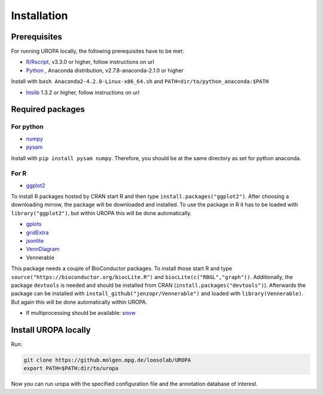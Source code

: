 Installation
============

Prerequisites
-----------------
For running UROPA locally, the following prerequisites have to be met:

- `R/Rscript`_, v3.3.0 or higher, follow instructions on url
- `Python`_ , Anaconda distribution, v2.7.8-anaconda-2.1.0 or higher
Install with ``bash Anaconda2-4.2.0-Linux-x86_64.sh`` and ``PATH=dir/to/python_anaconda:$PATH``

- `htslib`_ 1.3.2 or higher, follow instructions on url

Required packages
-----------------

For python
~~~~~~~~~~
- `numpy`_
- `pysam`_

Install with ``pip install pysam numpy``.
Therefore, you should be at the same directory as set for python anaconda.

For R
~~~~~
- `ggplot2`_
To install R packages hosted by CRAN start R and then type ``install.packages("ggplot2")``. 
After choosing a downloading mirrow, the package will be downloaded and installed. 
To use the package in R it has to be loaded with ``library("ggplot2")``, but within UROPA this will be done automatically.
	
- `gplots`_
- `gridExtra`_ 
- `jsonlite`_ 
- `VennDiagram`_ 
- Vennerable
This package needs a couple of BioConductor packages. To install those start R and type ``source("https://bioconductor.org/biocLite.R")`` and ``biocLite(c("RBGL","graph"))``.
Additionally, the package ``devtools`` is needed and should be installed from CRAN (``install.packages("devtools")``).
Afterwards the package can be installed with ``install_github("jenzopr/Vennerable")`` and loaded with ``library(Vennerable)``. But again this will be done automatically within UROPA.

- If multiprocessing should be available: `snow`_ 


Install UROPA locally
---------------------

Run:

.. code:: bash

	git clone https://github.molgen.mpg.de/loosolab/UROPA
	export PATH=$PATH:dir/to/uropa
		
Now you can run uropa with the specified configuration file and the annotation database of interest. 

.. _R/Rscript: http://www.r-project.org/
.. _Python: http://continuum.io/downloads
.. _htslib: http://www.htslib.org/download/
.. _numpy: http://www.numpy.org
.. _pysam: https://pysam.readthedocs.io/en/latest/index.html
.. _ggplot2: https://cran.r-project.org/web/packages/ggplot2/index.html
.. _gplots: https://cran.r-project.org/web/packages/gplots/index.html
.. _gridExtra: https://cran.r-project.org/web/packages/gridExtra/index.html
.. _jsonlite: https://cran.r-project.org/web/packages/jsonlite/index.html
.. _VennDiagram: https://cran.r-project.org/web/packages/VennDiagram/index.html
.. _snow: https://cran.r-project.org/web/packages/snow/index.html

